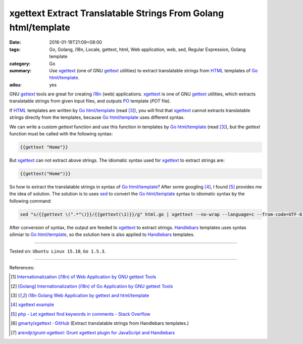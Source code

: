 xgettext Extract Translatable Strings From Golang html/template
###############################################################

:date: 2016-01-19T21:09+08:00
:tags: Go, Golang, i18n, Locale, gettext, html, Web application, web, sed,
       Regular Expression, Golang template
:category: Go
:summary: Use xgettext_ (one of GNU gettext_ utilities) to extract translatable
          strings from HTML_ templates of Go_ `html/template`_.
:adsu: yes


GNU gettext_ tools are great for creating i18n_ (web) applications. xgettext_ is
one of GNU gettext_ utilities, which extracts translatable strings from given
input files, and outputs PO_ template (*POT* file).

If HTML_ templates are written by Go_ `html/template`_ (read [3]_), you will
find that xgettext_ cannot extracts translatable strings directly from the
templates, because Go_ `html/template`_ uses different syntax.

We can write a custom *gettext* function and use this function in templates by
Go_ `html/template`_ (read [3]_), but the *gettext* function must be called with
the following syntax:

.. code-block:: html

  {{gettext "Home"}}

But xgettext_ can not extract above strings. The idiomatic syntax used for
xgettext_ to extract strings are:

.. code-block:: html

  {{gettext("Home")}}

.. adsu:: 2

So how to extract the translatable strings in syntax of Go_ `html/template`_?
After some googling [4]_, I found [5]_ provides me the idea of solution. The
solution is to uses sed_ to convert the Go_ `html/template`_ syntax to idiomatic
syntax by the following command:

.. code-block:: bash

  sed "s/{{gettext \(".*"\)}}/{{gettext(\1)}}/g" html.go | xgettext --no-wrap --language=c --from-code=UTF-8 --output=locale/messages.pot -

After conversion of syntax, the output are feeded to xgettext_ to extract
strings. Handlebars_ templates uses syntax silimiar to Go_ `html/template`_,
so the solution here is also applied to Handlebars_ templates.

----

Tested on: ``Ubuntu Linux 15.10``, ``Go 1.5.3``.

----

.. adsu:: 3

References:

.. [1] `Internationalization (i18n) of Web Application by GNU gettext Tools <{filename}../07/i18n-web-application-by-gnu-gettext-tools%en.rst>`_

.. [2] `[Golang] Internationalization (i18n) of Go Application by GNU gettext Tools <{filename}../08/golang-i18n-go-application-by-gnu-gettext%en.rst>`_

.. [3] `i18n Golang Web Application by gettext and html/template <{filename}i18n-go-web-application-by-gettext-html-template%en.rst>`_

.. [4] `xgettext example <https://www.google.com/search?q=xgettext+example>`_

.. [5] `php - Let xgettext find keywords in comments - Stack Overflow <http://stackoverflow.com/questions/7645319/let-xgettext-find-keywords-in-comments>`_

.. [6] `gmarty/xgettext · GitHub <https://github.com/gmarty/xgettext>`_ (Extract translatable strings from Handlebars templates.)

.. [7] `arendjr/grunt-xgettext: Grunt xgettext plugin for JavaScript and Handlebars <https://github.com/arendjr/grunt-xgettext>`_


.. _HTML: http://www.w3schools.com/html/
.. _gettext: https://www.gnu.org/software/gettext/
.. _i18n: https://en.wikipedia.org/wiki/Internationalization_and_localization
.. _Go: https://golang.org/
.. _Golang: https://golang.org/
.. _html/template: https://golang.org/pkg/html/template/
.. _PO: https://www.gnu.org/software/gettext/manual/html_node/PO-Files.html
.. _xgettext: https://www.gnu.org/software/gettext/manual/html_node/xgettext-Invocation.html
.. _sed: http://www.grymoire.com/Unix/Sed.html
.. _Handlebars: http://handlebarsjs.com/
